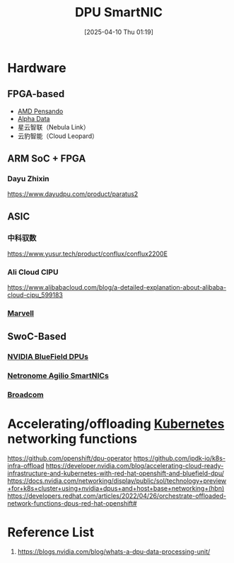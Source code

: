 :PROPERTIES:
:ID:       0d9ddb23-cf59-452f-b035-682b866022c8
:END:
#+title: DPU SmartNIC
#+date: [2025-04-10 Thu 01:19]

* Hardware
** FPGA-based
+ [[id:d82a1460-2154-4479-b604-d5459dc53f90][AMD Pensando]]
+ [[id:081b5655-bc16-4f94-99b7-6856268cc299][Alpha Data]] 
+ 星云智联（Nebula Link）
+ 云豹智能（Cloud Leopard）
  
** ARM SoC + FPGA 
*** Dayu Zhixin
https://www.dayudpu.com/product/paratus2

** ASIC
*** 中科驭数
https://www.yusur.tech/product/conflux/conflux2200E
*** Ali Cloud CIPU
https://www.alibabacloud.com/blog/a-detailed-explanation-about-alibaba-cloud-cipu_599183
*** [[id:08d3f646-c2c0-4cab-937d-7f284c9fa3f6][Marvell]]

** SwoC-Based
*** [[id:d790aa57-a8b9-4222-9803-c738e69be403][NVIDIA BlueField DPUs]]
*** [[id:ec69c590-957a-46fd-8e38-0f73c26b9359][Netronome Agilio SmartNICs]]
*** [[id:ddc98575-edd6-48f9-bebc-f35e352ed1da][Broadcom]]  

* Accelerating/offloading [[id:b60301a4-574f-43ee-a864-15f5793ea990][Kubernetes]] networking functions

https://github.com/openshift/dpu-operator
https://github.com/ipdk-io/k8s-infra-offload
https://developer.nvidia.com/blog/accelerating-cloud-ready-infrastructure-and-kubernetes-with-red-hat-openshift-and-bluefield-dpu/
https://docs.nvidia.com/networking/display/public/sol/technology+preview+for+k8s+cluster+using+nvidia+dpus+and+host+base+networking+(hbn)
https://developers.redhat.com/articles/2022/04/26/orchestrate-offloaded-network-functions-dpus-red-hat-openshift#
 
* Reference List
1. https://blogs.nvidia.com/blog/whats-a-dpu-data-processing-unit/

